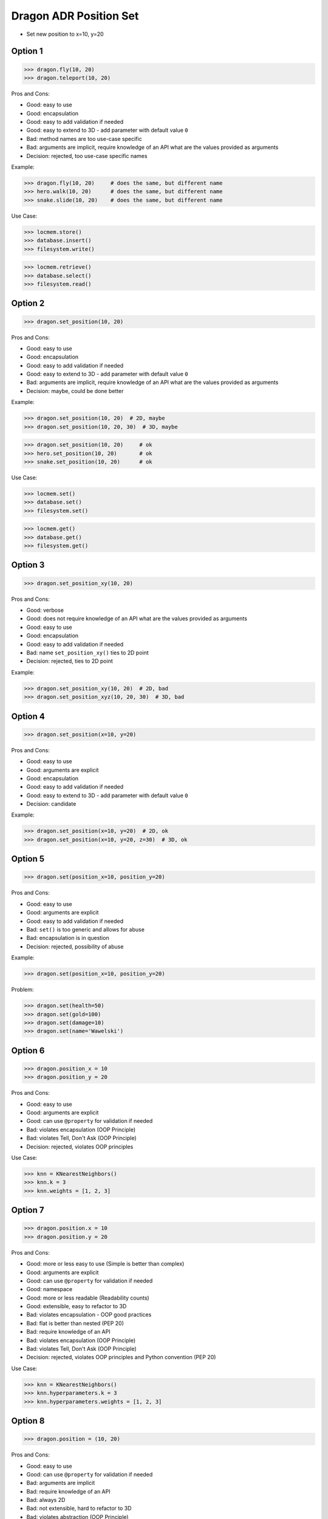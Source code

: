 .. testsetup:: # doctest: +SKIP_FILE


Dragon ADR Position Set
=======================
* Set new position to x=10, y=20


Option 1
--------
>>> dragon.fly(10, 20)
>>> dragon.teleport(10, 20)

Pros and Cons:

* Good: easy to use
* Good: encapsulation
* Good: easy to add validation if needed
* Good: easy to extend to 3D - add parameter with default value ``0``
* Bad: method names are too use-case specific
* Bad: arguments are implicit, require knowledge of an API what are the values provided as arguments
* Decision: rejected, too use-case specific names

Example:

>>> dragon.fly(10, 20)     # does the same, but different name
>>> hero.walk(10, 20)      # does the same, but different name
>>> snake.slide(10, 20)    # does the same, but different name

Use Case:

>>> locmem.store()
>>> database.insert()
>>> filesystem.write()

>>> locmem.retrieve()
>>> database.select()
>>> filesystem.read()


Option 2
--------
>>> dragon.set_position(10, 20)

Pros and Cons:

* Good: easy to use
* Good: encapsulation
* Good: easy to add validation if needed
* Good: easy to extend to 3D - add parameter with default value ``0``
* Bad: arguments are implicit, require knowledge of an API what are the values provided as arguments
* Decision: maybe, could be done better

Example:

>>> dragon.set_position(10, 20)  # 2D, maybe
>>> dragon.set_position(10, 20, 30)  # 3D, maybe

>>> dragon.set_position(10, 20)     # ok
>>> hero.set_position(10, 20)       # ok
>>> snake.set_position(10, 20)      # ok

Use Case:

>>> locmem.set()
>>> database.set()
>>> filesystem.set()

>>> locmem.get()
>>> database.get()
>>> filesystem.get()


Option 3
--------
>>> dragon.set_position_xy(10, 20)

Pros and Cons:

* Good: verbose
* Good: does not require knowledge of an API what are the values provided as arguments
* Good: easy to use
* Good: encapsulation
* Good: easy to add validation if needed
* Bad: name ``set_position_xy()`` ties to 2D point
* Decision: rejected, ties to 2D point

Example:

>>> dragon.set_position_xy(10, 20)  # 2D, bad
>>> dragon.set_position_xyz(10, 20, 30)  # 3D, bad


Option 4
--------
>>> dragon.set_position(x=10, y=20)

Pros and Cons:

* Good: easy to use
* Good: arguments are explicit
* Good: encapsulation
* Good: easy to add validation if needed
* Good: easy to extend to 3D - add parameter with default value ``0``
* Decision: candidate

Example:

>>> dragon.set_position(x=10, y=20)  # 2D, ok
>>> dragon.set_position(x=10, y=20, z=30)  # 3D, ok


Option 5
--------
>>> dragon.set(position_x=10, position_y=20)

Pros and Cons:

* Good: easy to use
* Good: arguments are explicit
* Good: easy to add validation if needed
* Bad: ``set()`` is too generic and allows for abuse
* Bad: encapsulation is in question
* Decision: rejected, possibility of abuse

Example:

>>> dragon.set(position_x=10, position_y=20)

Problem:

>>> dragon.set(health=50)
>>> dragon.set(gold=100)
>>> dragon.set(damage=10)
>>> dragon.set(name='Wawelski')


Option 6
--------
>>> dragon.position_x = 10
>>> dragon.position_y = 20

Pros and Cons:

* Good: easy to use
* Good: arguments are explicit
* Good: can use ``@property`` for validation if needed
* Bad: violates encapsulation (OOP Principle)
* Bad: violates Tell, Don't Ask (OOP Principle)
* Decision: rejected, violates OOP principles

Use Case:

>>> knn = KNearestNeighbors()
>>> knn.k = 3
>>> knn.weights = [1, 2, 3]


Option 7
---------
>>> dragon.position.x = 10
>>> dragon.position.y = 20

Pros and Cons:

* Good: more or less easy to use (Simple is better than complex)
* Good: arguments are explicit
* Good: can use ``@property`` for validation if needed
* Good: namespace
* Good: more or less readable (Readability counts)
* Good: extensible, easy to refactor to 3D
* Bad: violates encapsulation - OOP good practices
* Bad: flat is better than nested (PEP 20)
* Bad: require knowledge of an API
* Bad: violates encapsulation (OOP Principle)
* Bad: violates Tell, Don't Ask (OOP Principle)
* Decision: rejected, violates OOP principles and Python convention (PEP 20)

Use Case:

>>> knn = KNearestNeighbors()
>>> knn.hyperparameters.k = 3
>>> knn.hyperparameters.weights = [1, 2, 3]


Option 8
--------
>>> dragon.position = (10, 20)

Pros and Cons:

* Good: easy to use
* Good: can use ``@property`` for validation if needed
* Bad: arguments are implicit
* Bad: require knowledge of an API
* Bad: always 2D
* Bad: not extensible, hard to refactor to 3D
* Bad: violates abstraction (OOP Principle)
* Bad: violates encapsulation (OOP Principle)
* Bad: violates Tell, Don't Ask (OOP Principle)
* Decision: rejected, violates OOP principles

Use Case:

>>> knn = KNearestNeighbors()
>>> knn.hyperparameters = (3, [1, 2, 3])


Option 9
--------
>>> dragon.position = {'x':10, 'y':20}

Pros and Cons:

* Good: easy to use
* Good: can use ``@property`` for validation if needed
* Bad: arguments are implicit
* Bad: require knowledge of an API
* Bad: always 2D
* Bad: not extensible, hard to refactor to 3D
* Bad: violates abstraction (OOP Principle)
* Bad: violates encapsulation (OOP Principle)
* Bad: violates Tell, Don't Ask (OOP Principle)
* Decision: rejected, violates OOP principles

Use Case:

>>> knn = KNearestNeighbors()
>>> knn.hyperparameters = {'k':3, 'weights':[1, 2, 3]}


Option 10
---------
>>> dragon.position = Point(x=10, y=20)

Pros and Cons:

* Good: easy to use
* Good: can use ``@property`` for validation if needed
* Good: arguments are explicit
* Good: readability
* Bad: require knowledge of an API
* Bad: extensible, easy to refactor to 3D
* Bad: violates abstraction (OOP Principle)
* Bad: violates encapsulation (OOP Principle)
* Bad: violates Tell, Don't Ask (OOP Principle)
* Decision: rejected, violates OOP principles

Use Case:

>>> knn = KNearestNeighbors()
>>> knn.hyperparameters = HyperParameters(k=3, weights=[1, 2, 3])


Option 11
---------
>>> dragon.position @ Point(x=10, y=20)

Pros and Cons:

* Good: easy to use
* Good: using ``@`` (matmul) it is easy to add validation
* Bad: ``@`` (at) makes sense only in English
* Bad: require knowledge of an API
* Bad: extensible, easy to refactor to 3D
* Bad: violates abstraction (OOP Principle)
* Bad: violates encapsulation (OOP Principle)
* Bad: violates Tell, Don't Ask (OOP Principle)
* Decision: rejected, violates OOP principles, misleading for non-English speakers

Use Case:

>>> knn = KNearestNeighbors()
>>> knn << HyperParameters(k=3, weights=[1, 2, 3])


Decision
--------
>>> class Dragon:
...     def set_position(self, *, x: int, y: int) -> None:
...         ...
>>>
>>>
>>> dragon.set_position(x=10, y=20)

Pros and Cons:

* Good: easy to use
* Good: arguments are explicit
* Good: provides encapsulation
* Good: easy to add validation if needed
* Good: extensible, easy to refactor to 3D
